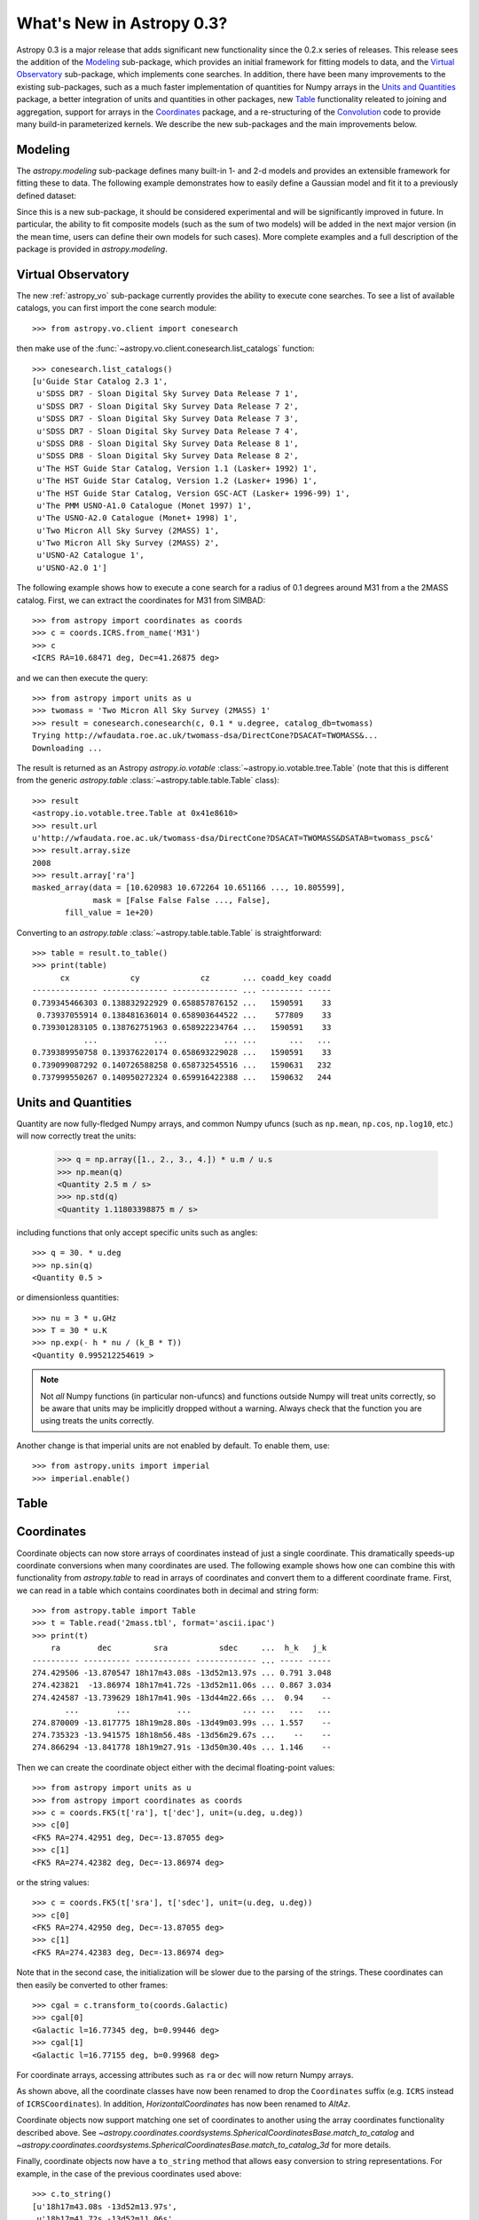 .. _whatsnew-0.3:

==========================
What's New in Astropy 0.3?
==========================

Astropy 0.3 is a major release that adds significant new functionality since
the 0.2.x series of releases. This release sees the addition of the `Modeling`_
sub-package, which provides an initial framework for fitting models to data,
and the `Virtual Observatory`_ sub-package, which implements cone searches. In
addition, there have been many improvements to the existing
sub-packages, such as a much faster implementation of quantities for Numpy
arrays in the `Units and Quantities`_ package, a better integration of units
and quantities in other packages, new `Table`_ functionality releated to
joining and aggregation, support for arrays in the `Coordinates`_ package, and
a re-structuring of the `Convolution`_ code to provide many build-in
parameterized kernels. We describe the new sub-packages and the main
improvements below.

Modeling
--------

The `astropy.modeling` sub-package defines many built-in 1- and 2-d models and
provides an extensible framework for fitting these to data. The following
example demonstrates how to easily define a Gaussian model and fit it to a
previously defined dataset:

.. plot::
   :nofigs:
   :context:

    # Generate fake data
    np.random.seed(0)
    x = np.linspace(-5., 5., 200)
    y = 3 * np.exp(-0.5 * (x - 1.3)**2 / 0.8**2)
    y += np.random.normal(0., 0.2, x.shape)

.. plot::
   :include-source:
   :context:

    from astropy.modeling import models, fitting

    g_init = models.Gaussian1D(amplitude=1., mean=0, stddev=1.)
    f2 = fitting.NonLinearLSQFitter()
    g = f2(g_init, x, y)

    plt.figure(figsize=(8,5))
    plt.plot(x, y, 'ko')
    plt.plot(x, g(x), 'r-', lw=2, label='Gaussian')
    plt.xlabel('Position')
    plt.ylabel('Flux')
    plt.legend(loc=2)

Since this is a new sub-package, it should be considered experimental and will
be significantly improved in future. In particular, the ability to fit
composite models (such as the sum of two models) will be added in the next
major version (in the mean time, users can define their own models for such
cases). More complete examples and a full description of the package is
provided in `astropy.modeling`.

Virtual Observatory
-------------------

The new :ref:`astropy_vo` sub-package currently provides the ability to execute
cone searches. To see a list of available catalogs, you can first import the
cone search module::

    >>> from astropy.vo.client import conesearch

then make use of the :func:`~astropy.vo.client.conesearch.list_catalogs` function::

    >>> conesearch.list_catalogs()
    [u'Guide Star Catalog 2.3 1',
     u'SDSS DR7 - Sloan Digital Sky Survey Data Release 7 1',
     u'SDSS DR7 - Sloan Digital Sky Survey Data Release 7 2',
     u'SDSS DR7 - Sloan Digital Sky Survey Data Release 7 3',
     u'SDSS DR7 - Sloan Digital Sky Survey Data Release 7 4',
     u'SDSS DR8 - Sloan Digital Sky Survey Data Release 8 1',
     u'SDSS DR8 - Sloan Digital Sky Survey Data Release 8 2',
     u'The HST Guide Star Catalog, Version 1.1 (Lasker+ 1992) 1',
     u'The HST Guide Star Catalog, Version 1.2 (Lasker+ 1996) 1',
     u'The HST Guide Star Catalog, Version GSC-ACT (Lasker+ 1996-99) 1',
     u'The PMM USNO-A1.0 Catalogue (Monet 1997) 1',
     u'The USNO-A2.0 Catalogue (Monet+ 1998) 1',
     u'Two Micron All Sky Survey (2MASS) 1',
     u'Two Micron All Sky Survey (2MASS) 2',
     u'USNO-A2 Catalogue 1',
     u'USNO-A2.0 1']


The following example shows how to execute a cone search for a radius of 0.1
degrees around M31 from a the 2MASS catalog. First, we can extract the
coordinates for M31 from SIMBAD::

    >>> from astropy import coordinates as coords
    >>> c = coords.ICRS.from_name('M31')
    >>> c
    <ICRS RA=10.68471 deg, Dec=41.26875 deg>

and we can then execute the query::

    >>> from astropy import units as u
    >>> twomass = 'Two Micron All Sky Survey (2MASS) 1'
    >>> result = conesearch.conesearch(c, 0.1 * u.degree, catalog_db=twomass)
    Trying http://wfaudata.roe.ac.uk/twomass-dsa/DirectCone?DSACAT=TWOMASS&...
    Downloading ...

The result is returned as an Astropy `astropy.io.votable`
:class:`~astropy.io.votable.tree.Table` (note that this is different from the
generic `astropy.table` :class:`~astropy.table.table.Table` class)::

    >>> result
    <astropy.io.votable.tree.Table at 0x41e8610>
    >>> result.url
    u'http://wfaudata.roe.ac.uk/twomass-dsa/DirectCone?DSACAT=TWOMASS&DSATAB=twomass_psc&'
    >>> result.array.size
    2008
    >>> result.array['ra']
    masked_array(data = [10.620983 10.672264 10.651166 ..., 10.805599],
                 mask = [False False False ..., False],
           fill_value = 1e+20)

Converting to an `astropy.table` :class:`~astropy.table.table.Table` is
straightforward::

    >>> table = result.to_table()
    >>> print(table)
          cx             cy             cz       ... coadd_key coadd
    -------------- -------------- -------------- ... --------- -----
    0.739345466303 0.138832922929 0.658857876152 ...   1590591    33
     0.73937055914 0.138481636014 0.658903644522 ...    577809    33
    0.739301283105 0.138762751963 0.658922234764 ...   1590591    33
               ...            ...            ... ...       ...   ...
    0.739389950758 0.139376220174 0.658693229028 ...   1590591    33
    0.739099087292 0.140726588258 0.658732545516 ...   1590631   232
    0.737999550267 0.140950272324 0.659916422388 ...   1590632   244

Units and Quantities
--------------------

Quantity are now fully-fledged Numpy arrays, and common Numpy ufuncs (such as
``np.mean``, ``np.cos``, ``np.log10``, etc.) will now correctly treat the
units:

    >>> q = np.array([1., 2., 3., 4.]) * u.m / u.s
    >>> np.mean(q)
    <Quantity 2.5 m / s>
    >>> np.std(q)
    <Quantity 1.11803398875 m / s>

including functions that only accept specific units such as angles::

    >>> q = 30. * u.deg
    >>> np.sin(q)
    <Quantity 0.5 >

or dimensionless quantities::

    >>> nu = 3 * u.GHz
    >>> T = 30 * u.K
    >>> np.exp(- h * nu / (k_B * T))
    <Quantity 0.995212254619 >

.. note:: Not *all* Numpy functions (in particular non-ufuncs) and functions
          outside Numpy will treat units correctly, so be aware that units may
          be implicitly dropped without a warning. Always check that the
          function you are using treats the units correctly.

Another change is that imperial units are not enabled by default. To enable
them, use::

    >>> from astropy.units import imperial
    >>> imperial.enable()

Table
-----


Coordinates
-----------

Coordinate objects can now store arrays of coordinates instead of just a single
coordinate. This dramatically speeds-up coordinate conversions when many
coordinates are used. The following example shows how one can combine this with
functionality from `astropy.table` to read in arrays of coordinates and convert
them to a different coordinate frame. First, we can read in a table which
contains coordinates both in decimal and string form::

    >>> from astropy.table import Table
    >>> t = Table.read('2mass.tbl', format='ascii.ipac')
    >>> print(t)
        ra        dec         sra           sdec     ...  h_k   j_k
    ---------- ---------- ------------ ------------- ... ----- -----
    274.429506 -13.870547 18h17m43.08s -13d52m13.97s ... 0.791 3.048
    274.423821  -13.86974 18h17m41.72s -13d52m11.06s ... 0.867 3.034
    274.424587 -13.739629 18h17m41.90s -13d44m22.66s ...  0.94    --
           ...        ...          ...           ... ...   ...   ...
    274.870009 -13.817775 18h19m28.80s -13d49m03.99s ... 1.557    --
    274.735323 -13.941575 18h18m56.48s -13d56m29.67s ...    --    --
    274.866294 -13.841778 18h19m27.91s -13d50m30.40s ... 1.146    --

Then we can create the coordinate object either with the decimal floating-point
values::

    >>> from astropy import units as u
    >>> from astropy import coordinates as coords
    >>> c = coords.FK5(t['ra'], t['dec'], unit=(u.deg, u.deg))
    >>> c[0]
    <FK5 RA=274.42951 deg, Dec=-13.87055 deg>
    >>> c[1]
    <FK5 RA=274.42382 deg, Dec=-13.86974 deg>

or the string values::

    >>> c = coords.FK5(t['sra'], t['sdec'], unit=(u.deg, u.deg))
    >>> c[0]
    <FK5 RA=274.42950 deg, Dec=-13.87055 deg>
    >>> c[1]
    <FK5 RA=274.42383 deg, Dec=-13.86974 deg>

Note that in the second case, the initialization will be slower due to the
parsing of the strings. These coordinates can then easily be converted to other frames::

    >>> cgal = c.transform_to(coords.Galactic)
    >>> cgal[0]
    <Galactic l=16.77345 deg, b=0.99446 deg>
    >>> cgal[1]
    <Galactic l=16.77155 deg, b=0.99968 deg>

For coordinate arrays, accessing attributes such as ``ra`` or ``dec`` will now
return Numpy arrays.

As shown above, all the coordinate classes have now been renamed to drop the
``Coordinates`` suffix (e.g. ``ICRS`` instead of ``ICRSCoordinates``). In
addition, `HorizontalCoordinates` has now been renamed to `AltAz`.

Coordinate objects now support matching one set of coordinates to another
using the array coordinates functionality described above.  See
`~astropy.coordinates.coordsystems.SphericalCoordinatesBase.match_to_catalog`
and `~astropy.coordinates.coordsystems.SphericalCoordinatesBase.match_to_catalog_3d`
for more details.

Finally, coordinate objects now have a ``to_string`` method that allows easy
conversion to string representations. For example, in the case of the previous
coordinates used above::

    >>> c.to_string()
    [u'18h17m43.08s -13d52m13.97s',
     u'18h17m41.72s -13d52m11.06s',
     ...
     u'18h18m56.48s -13d56m29.67s',
     u'18h19m27.91s -13d50m30.4s']

Time
----

.. TODO

ASCII Tables
------------

Functionality to write `IPAC format tables
<http://irsa.ipac.caltech.edu/applications/DDGEN/Doc/ipac_tbl.html>`_ is now
available within the `astropy.io.ascii` package.

The `~astropy.io.ascii.ui.read` and `~astropy.io.ascii.ui.write` functions now
allow a ``format`` keyword argument for specifying the file format as a string.
This replaces the deprecated ``Reader`` and ``Writer`` keywords which required
supplying a fully-qualified class type.  To convert code change the camel-case
class name to all lower case with underscores between words.  For instance::

    >>> from astropy.io import ascii
    >>> data = [' name         age ',
                '-----------   ----',
                'Jane Doe       31 ',
                'John Smith     45 ']
    >>> t = ascii.read(data, Reader=ascii.FixedWidthTwoLine)  # OLD
    >>> t = ascii.read(data, format='fixed_width_two_line')  # NEW

Unified File Read/Write Interface
----------------------------------

All of the ASCII table formats are now supported in the unified read/write
interface, with the corresponding ``format`` keyword preceded
by the string ``'ascii.'``.  Thus the above example would be written::

    >>> from astropy.table import Table
    >>> t = Table.read(data, format='ascii.fixed_width_two_line')

Some formats such as ``cds`` or ``latex`` will work without the ``'ascii.'``
prefix but this is deprecated and will be removed in the next major release.

The full list of available formats is now available via the
`~astropy.io.registry.get_formats` function::

    >>> from astropy.io import registry
    >>> print registry.get_formats()
    Data class    Format    Read Write Auto-identify Deprecated
    ---------- ------------ ---- ----- ------------- ----------
         Table        ascii  Yes   Yes            No
         Table ascii.aastex  Yes   Yes            No
         Table  ascii.basic  Yes   Yes            No
         Table    ascii.cds  Yes    No            No
           ...          ...  ...   ...           ...        ...
         Table      daophot  Yes    No            No        Yes
         Table         ipac  Yes   Yes            No        Yes
         Table        latex  Yes   Yes            No        Yes
         Table          rdb  Yes   Yes            No        Yes

In addition, if you make a mistake and specify an incorrect ``format``, the
error message will now list all the available formats.

Convolution
-----------

The convolution functionality that was originally included in `astropy.nddata`
has now been moved to its own sub-package, `astropy.convolution`. It now
includes a framework that provides common built-in kernels:

.. plot::
   :include-source:

    import numpy as np
    from astropy.convolution import convolve, Gaussian2DKernel

    # Generate data
    np.random.seed(0)
    image = np.random.random((128, 128))

    # Create kernel
    g = Gaussian2DKernel(width=1)

    # Convolve data
    image_new = convolve(image, g, boundary='extend')

    # Plot the results
    plt.figure(figsize=(8,3))
    plt.subplot(1,2,1)
    plt.imshow(image, interpolation='none', origin='lower', vmin=0., vmax=1.)
    plt.title('Reference')
    plt.subplot(1,2,2)
    plt.imshow(image_new, interpolation='none', origin='lower', vmin=0., vmax=1.)
    plt.title('Convolved')

The discretization of the kernel functions can be done in various ways (e.g.
oversampling, interpolation, etc.) which are described in more detail in
`astropy.convolution`.

WCS
---

When reading FITS headers, warnings will now be displayed about any
non-standard WCS keywords that were fixed to become standard compliant.

For users who have `Scipy <http://www.scipy.org>`_ installed, the
:class:`~astropy.wcs.wcs.WCS` class features a new method
:meth:`~astropy.wcs.wcs.WCS.all_world2pix` for converting from world
coordinates to pixel space including the inversion of astrometric distortion
corrections.

The included version of `wcslib` has been upgraded to version 4.19. The
relevant changes for astropy users are:

  * Implemented the butterfly projection (``XPH``), being the polar
    form of the HEALPix projection with ``(H,K) = (4,3)``.

  * Bug fix in ``celfix()`` when translating GLS to SFL with non-zero
    reference point.

  * A number of memory handling and stability fixes.

VO Tables
---------

The `astropy.io.votable` sub-package now includes support for the `VOTable 1.3
proposed recommendation
<http://www.ivoa.net/documents/VOTable/20130315/PR-VOTable-1.3-20130315.html>`_.
Notably, this includes a new binary representation that supports masking of
any data type.

Logger
------

The Astropy logger will now no longer log exceptions by default, and will also
no longer log any warning emitted outside of Astropy. In addition, logging to
the Astropy log file (located at ``~/.astropy/config/astropy.log`` by default
on MacOS X and Linux) has also been disabled by default. This functionality is
automatically disabled for new users, but in order to see the new default
behavior, previous users of Astropy will need to edit the Astropy configuration
file (located at ``~/.astropy/config/astropy.cfg`` by default on MaxOS X and
Linux) and change the following two lines as follows::

    # Whether to log exceptions before raising them
    log_exceptions = False

    # Whether to always log messages to a log file
    log_to_file = False

Deprecation and backward-incompatible changes
---------------------------------------------

For a full-list of deprecated features and backward-incompatible changes,
please take a look at the full :doc:`../changelog`.

In Python 2.7 and above, deprecation warnings are disabled by default. If you
want to make sure you see these warnings, you can run your Python scripts with:

    $ python -Wd script.py

In addition to deprecation warnings, Astropy will also raise warnings (by
default) about changes that are not backward-compatible. These can be disabled
by doing::

    import warnings
    from astropy.utils.exceptions import AstropyBackwardsIncompatibleChangeWarning
    warnings.simplefilter('ignore', AstropyBackwardsIncompatibleChangeWarning)
